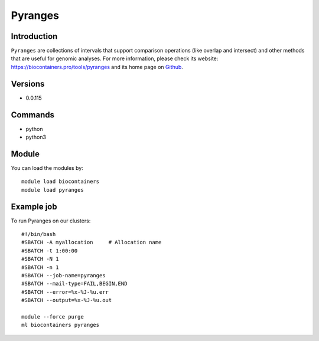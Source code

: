 .. _backbone-label:

Pyranges
==============================

Introduction
~~~~~~~~
``Pyranges`` are collections of intervals that support comparison operations (like overlap and intersect) and other methods that are useful for genomic analyses. For more information, please check its website: https://biocontainers.pro/tools/pyranges and its home page on `Github`_.

Versions
~~~~~~~~
- 0.0.115

Commands
~~~~~~~
- python
- python3

Module
~~~~~~~~
You can load the modules by::
    
    module load biocontainers
    module load pyranges

Example job
~~~~~
To run Pyranges on our clusters::

    #!/bin/bash
    #SBATCH -A myallocation     # Allocation name 
    #SBATCH -t 1:00:00
    #SBATCH -N 1
    #SBATCH -n 1
    #SBATCH --job-name=pyranges
    #SBATCH --mail-type=FAIL,BEGIN,END
    #SBATCH --error=%x-%J-%u.err
    #SBATCH --output=%x-%J-%u.out

    module --force purge
    ml biocontainers pyranges

.. _Github: https://github.com/biocore-ntnu/pyranges